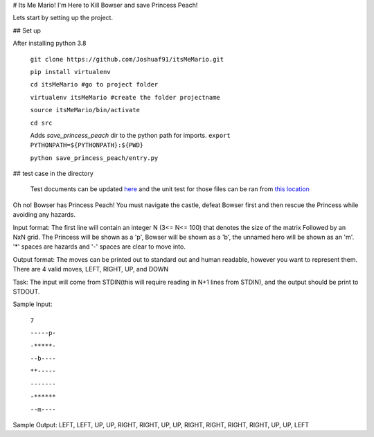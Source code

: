 # Its Me Mario!
I'm Here to Kill Bowser and save Princess Peach!

Lets start by setting up the project.

## Set up

After installing python 3.8

    ``git clone https://github.com/Joshuaf91/itsMeMario.git``

    ``pip install virtualenv``

    ``cd itsMeMario #go to project folder``

    ``virtualenv itsMeMario #create the folder projectname``

    ``source itsMeMario/bin/activate``

    ``cd src``

    Adds `save_princess_peach` dir to the python path for imports.
    ``export PYTHONPATH=${PYTHONPATH}:${PWD}``

    ``python save_princess_peach/entry.py``

## test case in the directory

    Test documents can be updated
    `here <https://github.com/Joshuaf91/itsMeMario/tree/main/tests/test_grids>`_ and the unit test
    for those files can be ran from
    `this location <https://github.com/Joshuaf91/itsMeMario/blob/main/tests/test.py>`_

Oh no! Bowser has Princess Peach! You must navigate the castle, defeat Bowser first and then rescue
the Princess while avoiding any hazards.

Input format:
The first line will contain an integer N (3<= N<= 100) that denotes the size of the matrix
Followed by an NxN grid. The Princess will be shown as a 'p', Bowser will be shown as a 'b',
the unnamed hero will be shown as an 'm'. '*' spaces are hazards and '-' spaces are clear to move into.

Output format:
The moves can be printed out to standard out and human readable, however you want to represent
them.
There are 4 valid moves, LEFT, RIGHT, UP, and DOWN

Task:
The input will come from STDIN(this will require reading in N+1 lines
from STDIN), and the output should be print to STDOUT.

Sample Input:

    ``7``

    ``-----p-``

    ``-*****-``

    ``--b----``

    ``**-----``

    ``-------``

    ``-******``

    ``--m----``

Sample Output:
LEFT, LEFT, UP, UP, RIGHT, RIGHT, UP, UP, RIGHT, RIGHT, RIGHT,
RIGHT, UP, UP, LEFT

